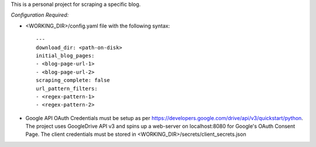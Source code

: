 This is a personal project for scraping a specific blog.

*Configuration Required:*

* <WORKING_DIR>/config.yaml file with the following syntax::

            ---
            download_dir: <path-on-disk>
            initial_blog_pages:
            - <blog-page-url-1>
            - <blog-page-url-2>
            scraping_complete: false
            url_pattern_filters:
            - <regex-pattern-1>
            - <regex-pattern-2>

* Google API OAuth Credentials must be setup as per https://developers.google.com/drive/api/v3/quickstart/python. The project uses GoogleDrive API v3 and spins up a web-server on localhost:8080 for Google's OAuth Consent Page. The client credentials must be stored in <WORKING_DIR>/secrets/client_secrets.json
